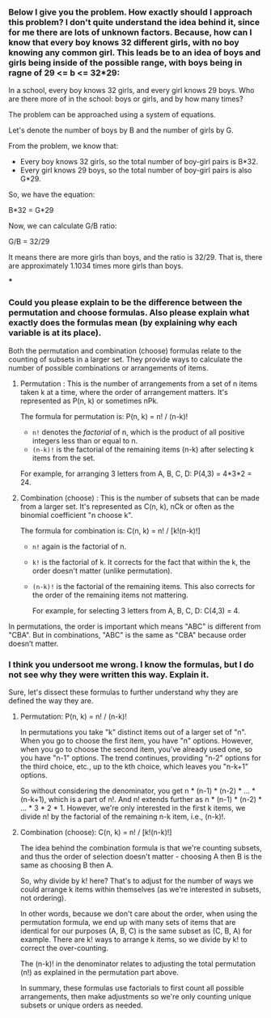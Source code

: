 :PROPERTIES:
:GPTEL_MODEL: gpt-4
:GPTEL_BACKEND: OpenAI
:GPTEL_SYSTEM: You are a large language model living in Emacs and a helpful assistant. Respond concisely.
:GPTEL_BOUNDS: ((response (996 1532) (1743 3234) (3357 4977) (4982 5153)))
:END:
#+lastmod: <2025-10-21 15:30>
:PROPERTIES:
:GPTEL_MODEL: mistral:latest
:GPTEL_BACKEND: Ollama
:GPTEL_SYSTEM: You are a large language model living in Emacs and a helpful assistant. Respond concisely.
:END:

*** Below I give you the problem. How exactly should I approach this problem? I don't quite understand the idea behind it, since for me there are lots of unknown factors. Because, how can I know that every boy knows 32 different girls, with no boy knowing any common girl. This leads be to an idea of boys and girls being inside of the possible range, with boys being in ragne of 29 <= b <= 32*29:
In a school, every boy knows 32 girls, and every girl knows 29 boys. Who are there more of in the school: boys or girls, and by how many times?


The problem can be approached using a system of equations.

Let's denote the number of boys by B and the number of girls by G.

From the problem, we know that:

- Every boy knows 32 girls, so the total number of boy-girl pairs is B*32.
- Every girl knows 29 boys, so the total number of boy-girl pairs is also G*29.

So, we have the equation:

B*32 = G*29

Now, we can calculate G/B ratio:

G/B = 32/29

It means there are more girls than boys, and the ratio is 32/29. That is, there are approximately 1.1034 times more girls than boys.

***


*** Could you please explain to be the difference between the permutation and choose formulas. Also please explain what exactly does the formulas mean (by explaining why each variable is at its place).

Both the permutation and combination (choose) formulas relate to the counting of subsets in a larger set. They provide ways to calculate the number of possible combinations or arrangements of items.

1. Permutation : This is the number of arrangements from a set of n items taken k at a time, where the order of arrangement matters. It's represented as P(n, k) or sometimes nPk.

   The formula for permutation is: P(n, k) = n! / (n-k)!

   - =n!= denotes the /factorial/ of n, which is the product of all positive integers less than or equal to n.
   - =(n-k)!= is the factorial of the remaining items (n-k) after selecting k items from the set.

   For example, for arranging 3 letters from A, B, C, D: P(4,3) = 4*3*2 = 24.

2. Combination (choose) : This is the number of subsets that can be made from a larger set. It's represented as C(n, k), nCk or often as the binomial coefficient "n choose k".

   The formula for combination is: C(n, k) = n! / [k!(n-k)!]

   - =n!= again is the factorial of n.
   - =k!= is the factorial of k. It corrects for the fact that within the k, the order doesn't matter (unlike permutation).
   - =(n-k)!= is the factorial of the remaining items. This also corrects for the order of the remaining items not mattering.

        For example, for selecting 3 letters from A, B, C, D: C(4,3) = 4.

In permutations, the order is important which means "ABC" is different from "CBA". But in combinations, "ABC" is the same as "CBA" because order doesn’t matter.


*** I think you undersoot me wrong. I know the formulas, but I do not see why they were written this way. Explain it.


Sure, let's dissect these formulas to further understand why they are defined the way they are.

1. Permutation: P(n, k) = n! / (n-k)!

   In permutations you take "k" distinct items out of a larger set of "n". When you go to choose the first item, you have "n" options. However, when you go to choose the second item, you've already used one, so you have "n-1" options. The trend continues, providing "n-2" options for the third choice, etc., up to the kth choice, which leaves you "n-k+1" options.

   So without considering the denominator, you get n * (n-1) * (n-2) * ... * (n-k+1), which is a part of n!. And n! extends further as n * (n-1) * (n-2) * ... * 3 * 2 * 1. However, we're only interested in the first k items, we divide n! by the factorial of the remaining n-k item, i.e., (n-k)!.

2. Combination (choose): C(n, k) = n! / [k!(n-k)!]

   The idea behind the combination formula is that we're counting subsets, and thus the order of selection doesn't matter - choosing A then B is the same as choosing B then A.

   So, why divide by k! here? That's to adjust for the number of ways we could arrange k items within themselves (as we're interested in subsets, not ordering).

   In other words, because we don't care about the order, when using the permutation formula, we end up with many sets of items that are identical for our purposes (A, B, C) is the same subset as (C, B, A) for example. There are k! ways to arrange k items, so we divide by k! to correct the over-counting.

   The (n-k)! in the denominator relates to adjusting the total permutation (n!) as explained in the permutation part above.

   In summary, these formulas use factorials to first count all possible arrangements, then make adjustments so we're only counting unique subsets or unique orders as needed.
